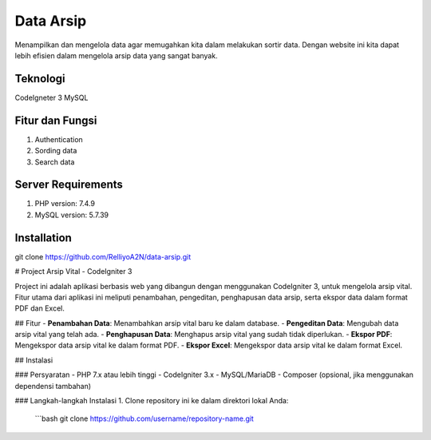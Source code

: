 ###################
Data Arsip
###################

Menampilkan dan mengelola data agar memugahkan kita dalam melakukan sortir data. Dengan website ini kita dapat lebih efisien dalam mengelola arsip data yang sangat banyak. 

*******************
Teknologi
*******************

CodeIgneter 3
MySQL

**************************
Fitur dan Fungsi
**************************

1. Authentication
2. Sording data
3. Search data

*******************
Server Requirements
*******************

1. PHP version: 7.4.9
2. MySQL version: 5.7.39

************
Installation
************

git clone https://github.com/RelliyoA2N/data-arsip.git

# Project Arsip Vital - CodeIgniter 3

Project ini adalah aplikasi berbasis web yang dibangun dengan menggunakan CodeIgniter 3, untuk mengelola arsip vital. Fitur utama dari aplikasi ini meliputi penambahan, pengeditan, penghapusan data arsip, serta ekspor data dalam format PDF dan Excel.

## Fitur
- **Penambahan Data**: Menambahkan arsip vital baru ke dalam database.
- **Pengeditan Data**: Mengubah data arsip vital yang telah ada.
- **Penghapusan Data**: Menghapus arsip vital yang sudah tidak diperlukan.
- **Ekspor PDF**: Mengekspor data arsip vital ke dalam format PDF.
- **Ekspor Excel**: Mengekspor data arsip vital ke dalam format Excel.

## Instalasi

### Persyaratan
- PHP 7.x atau lebih tinggi
- CodeIgniter 3.x
- MySQL/MariaDB
- Composer (opsional, jika menggunakan dependensi tambahan)

### Langkah-langkah Instalasi
1. Clone repository ini ke dalam direktori lokal Anda:
   ```bash
   git clone https://github.com/username/repository-name.git

